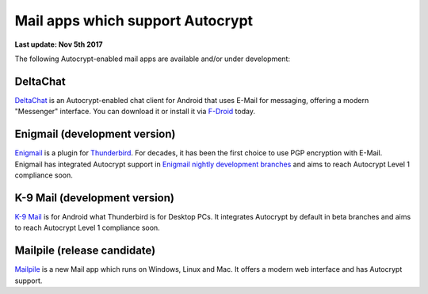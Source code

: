 Mail apps which support Autocrypt
================================================

**Last update: Nov 5th 2017**

The following Autocrypt-enabled mail apps are available
and/or under development:

DeltaChat
---------

DeltaChat_ is an Autocrypt-enabled chat client for Android that uses
E-Mail for messaging, offering a modern "Messenger" interface.
You can download it or install it via F-Droid_ today.

.. _DeltaChat: https://delta.chat
.. _F-Droid: https://f-droid.org

Enigmail (development version)
------------------------------

Enigmail_ is a plugin for Thunderbird_. For decades, it has been the
first choice to use PGP encryption with E-Mail.  Enigmail has integrated
Autocrypt support in `Enigmail nightly development branches`_ and
aims to reach Autocrypt Level 1 compliance soon.

.. _Enigmail: https://enigmail.net
.. _Thunderbird: https://www.mozilla.org/en-US/thunderbird/
.. _`Enigmail nightly development branches`: https://sourceforge.net/p/enigmail/source/ci/master/tree/

K-9 Mail (development version)
------------------------------

`K-9 Mail`_ is for Android what Thunderbird is for Desktop PCs. It integrates
Autocrypt by default in beta branches and aims to reach
Autocrypt Level 1 compliance soon.

.. _`K-9 Mail`: https://k9mail.github.io/

Mailpile (release candidate)
------------------------------

Mailpile_ is a new Mail app which runs on Windows, Linux and Mac. It offers
a modern web interface and has Autocrypt support.

.. _mailpile: https://mailpile.is
